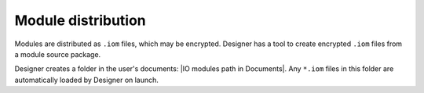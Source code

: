 Module distribution
###################

Modules are distributed as ``.iom`` files, which may be encrypted. Designer has a tool to create encrypted ``.iom`` files from a module source package.

Designer creates a folder in the user's documents: |IO modules path in Documents|. Any ``*.iom`` files in this folder are automatically loaded by Designer on launch.
